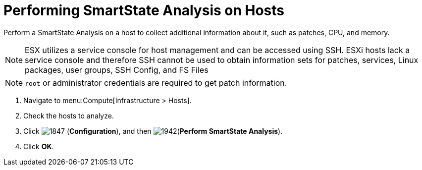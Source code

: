 = Performing SmartState Analysis on Hosts

Perform a SmartState Analysis on a host to collect additional information about it, such as patches, CPU, and memory.
[NOTE]
====
ESX utilizes a service console for host management and can be accessed using SSH. ESXi hosts lack a service console and therefore SSH cannot be used to obtain information sets for patches, services, Linux packages, user groups, SSH Config, and FS Files 
====
[NOTE]
====
`root` or administrator credentials are required to get patch information.
====
. Navigate to menu:Compute[Infrastructure > Hosts].
. Check the hosts to analyze.
. Click  image:1847.png[] (*Configuration*), and then  image:1942.png[](*Perform SmartState Analysis*).
. Click *OK*.



